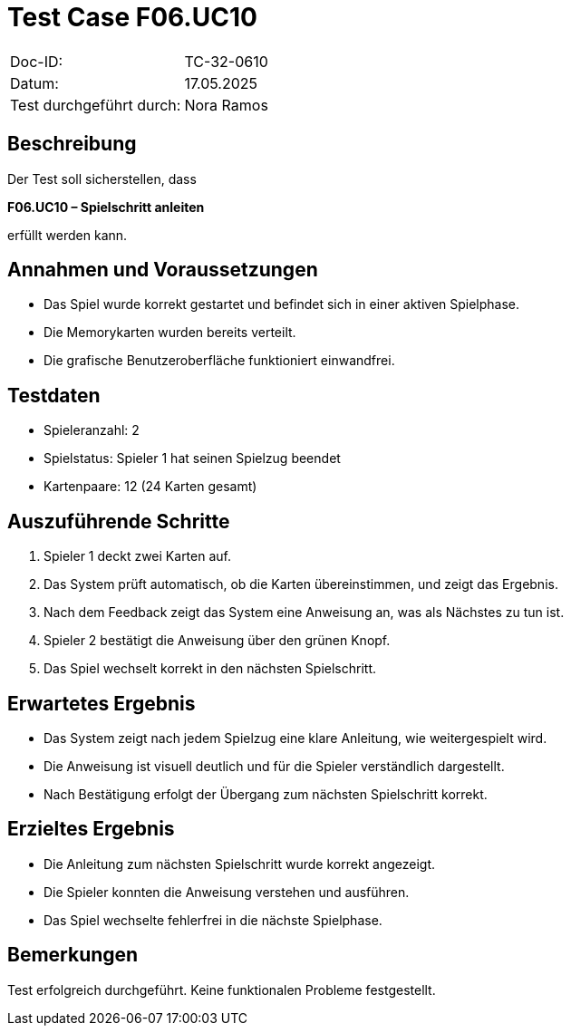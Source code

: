 = Test Case F06.UC10

|===
|Doc-ID: |TC-32-0610
|Datum: | 17.05.2025
|Test durchgeführt durch: | Nora Ramos
|===

== Beschreibung

Der Test soll sicherstellen, dass

*F06.UC10 – Spielschritt anleiten*

erfüllt werden kann.

== Annahmen und Voraussetzungen
- Das Spiel wurde korrekt gestartet und befindet sich in einer aktiven Spielphase.
- Die Memorykarten wurden bereits verteilt.
- Die grafische Benutzeroberfläche funktioniert einwandfrei.

== Testdaten
- Spieleranzahl: 2
- Spielstatus: Spieler 1 hat seinen Spielzug beendet
- Kartenpaare: 12 (24 Karten gesamt)

== Auszuführende Schritte

. Spieler 1 deckt zwei Karten auf.
. Das System prüft automatisch, ob die Karten übereinstimmen, und zeigt das Ergebnis.
. Nach dem Feedback zeigt das System eine Anweisung an, was als Nächstes zu tun ist.
. Spieler 2 bestätigt die Anweisung über den grünen Knopf.
. Das Spiel wechselt korrekt in den nächsten Spielschritt.

== Erwartetes Ergebnis
- Das System zeigt nach jedem Spielzug eine klare Anleitung, wie weitergespielt wird.
- Die Anweisung ist visuell deutlich und für die Spieler verständlich dargestellt.
- Nach Bestätigung erfolgt der Übergang zum nächsten Spielschritt korrekt.

== Erzieltes Ergebnis
- Die Anleitung zum nächsten Spielschritt wurde korrekt angezeigt.
- Die Spieler konnten die Anweisung verstehen und ausführen.
- Das Spiel wechselte fehlerfrei in die nächste Spielphase.

== Bemerkungen

Test erfolgreich durchgeführt. Keine funktionalen Probleme festgestellt.